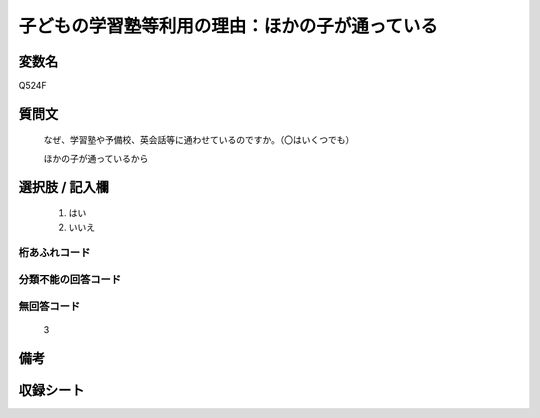 .. title:: Q524F
.. rst-cllass:: item
====================================================================================================
子どもの学習塾等利用の理由：ほかの子が通っている
====================================================================================================

.. rst-class:: varname
変数名
==================

Q524F

.. rst-class:: question
質問文
==================


   なぜ、学習塾や予備校、英会話等に通わせているのですか。（〇はいくつでも）


   ほかの子が通っているから



.. rst-class:: answer
選択肢 / 記入欄
======================

  
     1. はい
  
     2. いいえ
  



.. rst-class:: overflow
桁あふれコード
-------------------------------
  


.. rst-class:: not_available
分類不能の回答コード
-------------------------------------
  


.. rst-class:: not_available
無回答コード
-------------------------------------
  3


.. rst-class:: bikou
備考
==================



.. rst-class:: include_sheet
収録シート
=======================================
.. hlist::
   :columns: 3
   
   
   * p2_3
   
   * p5a_3
   
   * p5b_3
   
   * p8_3
   
   * p12_3
   
   * p13_3
   
   * p14_3
   
   * p15_3
   
   * p16abc_3
   
   * p16d_3
   
   


.. index:: Q524F